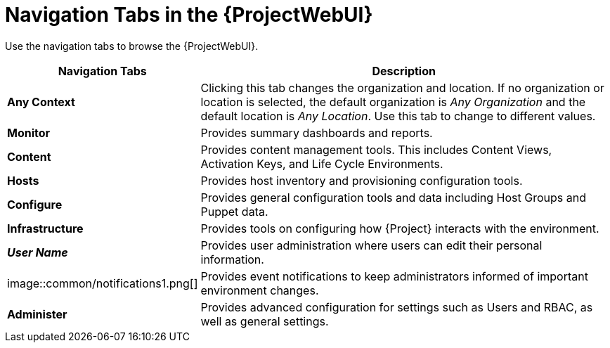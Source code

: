 [id="Navigation_Tabs_in_the_Web_UI_{context}"]
= Navigation Tabs in the {ProjectWebUI}

Use the navigation tabs to browse the {ProjectWebUI}.

[cols="2,7", options="header"]
|====
| Navigation Tabs | Description
| *Any Context* | Clicking this tab changes the organization and location.
If no organization or location is selected, the default organization is _Any Organization_ and the default location is _Any Location_.
Use this tab to change to different values.
| *Monitor* | Provides summary dashboards and reports.
| *Content* | Provides content management tools.
This includes Content Views, Activation Keys, and Life Cycle Environments.
| *Hosts* | Provides host inventory and provisioning configuration tools.
| *Configure* | Provides general configuration tools and data including Host Groups and Puppet data.
| *Infrastructure* | Provides tools on configuring how {Project} interacts with the environment.
| *_User Name_* | Provides user administration where users can edit their personal information.
| image::common/notifications1.png[]
 | Provides event notifications to keep administrators informed of important environment changes.
| *Administer* | Provides advanced configuration for settings such as Users and RBAC, as well as general settings.
|====
